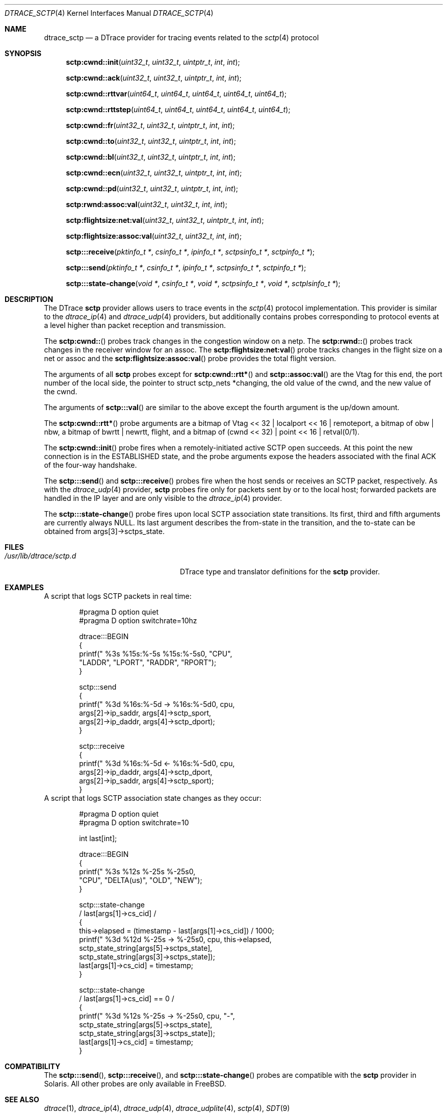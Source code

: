.\" Copyright (c) 2018 Devin Teske <dteske@FreeBSD.org>
.\"
.\" Redistribution and use in source and binary forms, with or without
.\" modification, are permitted provided that the following conditions
.\" are met:
.\" 1. Redistributions of source code must retain the above copyright
.\"    notice, this list of conditions and the following disclaimer.
.\" 2. Redistributions in binary form must reproduce the above copyright
.\"    notice, this list of conditions and the following disclaimer in the
.\"    documentation and/or other materials provided with the distribution.
.\"
.\" THIS SOFTWARE IS PROVIDED BY THE AUTHOR AND CONTRIBUTORS ``AS IS'' AND
.\" ANY EXPRESS OR IMPLIED WARRANTIES, INCLUDING, BUT NOT LIMITED TO, THE
.\" IMPLIED WARRANTIES OF MERCHANTABILITY AND FITNESS FOR A PARTICULAR PURPOSE
.\" ARE DISCLAIMED.  IN NO EVENT SHALL THE AUTHOR OR CONTRIBUTORS BE LIABLE
.\" FOR ANY DIRECT, INDIRECT, INCIDENTAL, SPECIAL, EXEMPLARY, OR CONSEQUENTIAL
.\" DAMAGES (INCLUDING, BUT NOT LIMITED TO, PROCUREMENT OF SUBSTITUTE GOODS
.\" OR SERVICES; LOSS OF USE, DATA, OR PROFITS; OR BUSINESS INTERRUPTION)
.\" HOWEVER CAUSED AND ON ANY THEORY OF LIABILITY, WHETHER IN CONTRACT, STRICT
.\" LIABILITY, OR TORT (INCLUDING NEGLIGENCE OR OTHERWISE) ARISING IN ANY WAY
.\" OUT OF THE USE OF THIS SOFTWARE, EVEN IF ADVISED OF THE POSSIBILITY OF
.\" SUCH DAMAGE.
.\"
.\" $FreeBSD: releng/12.0/share/man/man4/dtrace_sctp.4 338213 2018-08-22 21:23:32Z tuexen $
.\"
.Dd August 22, 2018
.Dt DTRACE_SCTP 4
.Os
.Sh NAME
.Nm dtrace_sctp
.Nd a DTrace provider for tracing events related to the
.Xr sctp 4
protocol
.Sh SYNOPSIS
.Fn sctp:cwnd::init uint32_t uint32_t uintptr_t int int
.Fn sctp:cwnd::ack uint32_t uint32_t uintptr_t int int
.Fn sctp:cwnd::rttvar uint64_t uint64_t uint64_t uint64_t uint64_t
.Fn sctp:cwnd::rttstep uint64_t uint64_t uint64_t uint64_t uint64_t
.Fn sctp:cwnd::fr uint32_t uint32_t uintptr_t int int
.Fn sctp:cwnd::to uint32_t uint32_t uintptr_t int int
.Fn sctp:cwnd::bl uint32_t uint32_t uintptr_t int int
.Fn sctp:cwnd::ecn uint32_t uint32_t uintptr_t int int
.Fn sctp:cwnd::pd uint32_t uint32_t uintptr_t int int
.Fn sctp:rwnd:assoc:val uint32_t uint32_t int int
.Fn sctp:flightsize:net:val uint32_t uint32_t uintptr_t int int
.Fn sctp:flightsize:assoc:val uint32_t uint32_t int int
.Fn sctp:::receive "pktinfo_t *" "csinfo_t *" "ipinfo_t *" "sctpsinfo_t *" \
    "sctpinfo_t *"
.Fn sctp:::send "pktinfo_t *" "csinfo_t *" "ipinfo_t *" "sctpsinfo_t *" \
    "sctpinfo_t *"
.Fn sctp:::state-change "void *" "csinfo_t *" "void *" "sctpsinfo_t *" \
    "void *" "sctplsinfo_t *"
.Sh DESCRIPTION
The DTrace
.Nm sctp
provider allows users to trace events in the
.Xr sctp 4
protocol implementation.
This provider is similar to the
.Xr dtrace_ip 4
and
.Xr dtrace_udp 4
providers,
but additionally contains probes corresponding to protocol events at a level
higher than packet reception and transmission.
.Pp
The
.Fn sctp:cwnd::
probes track changes in the congestion window on a netp.
The
.Fn sctp:rwnd::
probes track changes in the receiver window for an assoc.
The
.Fn sctp:flightsize:net:val
probe tracks changes in the flight size on a net or assoc and the
.Fn sctp:flightsize:assoc:val
probe provides the total flight version.
.Pp
The arguments of all
.Nm sctp
probes except for
.Fn sctp:cwnd::rtt*
and
.Fn sctp::assoc:val
are the Vtag for this end,
the port number of the local side,
the pointer to
.Dv struct sctp_nets *changing ,
the old value of the cwnd,
and the new value of the cwnd.
.Pp
The arguments of
.Fn sctp:::val
are similar to the above except the fourth argument is the up/down amount.
.Pp
The
.Fn sctp:cwnd::rtt*
probe arguments are a bitmap of
.Dv Vtag << 32 | localport << 16 | remoteport ,
a bitmap of
.Dv obw | nbw ,
a bitmap of
.Dv bwrtt | newrtt ,
.Dv flight ,
and a bitmap of
.Dv (cwnd << 32) | point << 16 | retval(0/1) .
.Pp
The
.Fn sctp:cwnd::init
probe fires when a remotely-initiated active SCTP open succeeds.
At this point the new connection is in the ESTABLISHED state, and the probe
arguments expose the headers associated with the final ACK of the four-way
handshake.
.Pp
The
.Fn sctp:::send
and
.Fn sctp:::receive
probes fire when the host sends or receives an SCTP packet, respectively.
As with the
.Xr dtrace_udp 4
provider,
.Nm sctp
probes fire only for packets sent by or to the local host; forwarded packets are
handled in the IP layer and are only visible to the
.Xr dtrace_ip 4
provider.
.Pp
The
.Fn sctp:::state-change
probe fires upon local SCTP association state transitions.
Its first, third and fifth arguments are currently always
.Dv NULL .
Its last argument describes the from-state in the transition, and the to-state
can be obtained from
.Dv args[3]->sctps_state .
.\" .Sh ARGUMENTS
.Sh FILES
.Bl -tag -width "/usr/lib/dtrace/sctp.d" -compact
.It Pa /usr/lib/dtrace/sctp.d
DTrace type and translator definitions for the
.Nm sctp
provider.
.El
.Sh EXAMPLES
A script that logs SCTP packets in real time:
.Bd -literal -offset indent
#pragma D option quiet
#pragma D option switchrate=10hz

dtrace:::BEGIN
{
        printf(" %3s %15s:%-5s      %15s:%-5s\n", "CPU",
            "LADDR", "LPORT", "RADDR", "RPORT");
}

sctp:::send
{
        printf(" %3d %16s:%-5d -> %16s:%-5d\n", cpu,
            args[2]->ip_saddr, args[4]->sctp_sport,
            args[2]->ip_daddr, args[4]->sctp_dport);
}

sctp:::receive
{
        printf(" %3d %16s:%-5d <- %16s:%-5d\n", cpu,
            args[2]->ip_daddr, args[4]->sctp_dport,
            args[2]->ip_saddr, args[4]->sctp_sport);
}
.Ed
A script that logs SCTP association state changes as they occur:
.Bd -literal -offset indent
#pragma D option quiet
#pragma D option switchrate=10

int last[int];

dtrace:::BEGIN
{
        printf(" %3s %12s  %-25s    %-25s\n",
            "CPU", "DELTA(us)", "OLD", "NEW");
}

sctp:::state-change
/ last[args[1]->cs_cid] /
{
        this->elapsed = (timestamp - last[args[1]->cs_cid]) / 1000;
        printf(" %3d %12d  %-25s -> %-25s\n", cpu, this->elapsed,
            sctp_state_string[args[5]->sctps_state],
            sctp_state_string[args[3]->sctps_state]);
        last[args[1]->cs_cid] = timestamp;
}

sctp:::state-change
/ last[args[1]->cs_cid] == 0 /
{
        printf(" %3d %12s  %-25s -> %-25s\n", cpu, "-",
            sctp_state_string[args[5]->sctps_state],
            sctp_state_string[args[3]->sctps_state]);
        last[args[1]->cs_cid] = timestamp;
}
.Ed
.Sh COMPATIBILITY
The
.Fn sctp:::send ,
.Fn sctp:::receive ,
and
.Fn sctp:::state-change
probes are compatible with the
.Nm sctp
provider in Solaris.
All other probes are only available in FreeBSD.
.Sh SEE ALSO
.Xr dtrace 1 ,
.Xr dtrace_ip 4 ,
.Xr dtrace_udp 4 ,
.Xr dtrace_udplite 4 ,
.Xr sctp 4 ,
.Xr SDT 9
.\" .Sh HISTORY
.\" The
.\" .Nm sctp
.\" provider first appeared in
.\" .Fx
.\" UNKNOWN.
.Sh AUTHORS
This manual page was written by
.An Devin Teske Aq Mt dteske@FreeBSD.org .
